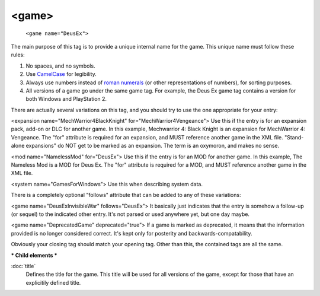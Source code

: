 .. highlight:: xml

<game>
====



   ``<game name="DeusEx">``
   
The main purpose of this tag is to provide a unique internal name for the game. This unique name must follow these rules:

#. No spaces, and no symbols. 
#. Use `CamelCase <http://en.wikipedia.org/wiki/CamelCase>`_ for legibility. 
#. Always use numbers instead of `roman numerals <http://en.wikipedia.org/wiki/Roman_numerals>`_ (or other representations of numbers), for sorting purposes. 
#. All versions of a game go under the same game tag. For example, the Deus Ex game tag contains a version for both Windows and PlayStation 2.

There are actually several variations on this tag, and you should try to use the one appropriate for your entry:

<expansion name="MechWarrior4BlackKnight" for="MechWarrior4Vengeance">
Use this if the entry is for an expansion pack, add-on or DLC for another game. In this example, Mechwarrior 4: Black Knight is an expansion for MechWarrior 4: Vengeance. The "for" attribute is required for an expansion, and MUST reference another game in the XML file. "Stand-alone expansions" do NOT get to be marked as an expansion. The term is an oxymoron, and makes no sense.

<mod name="NamelessMod" for="DeusEx">
Use this if the entry is for an MOD for another game. In this example, The Nameless Mod is a MOD for Deus Ex. The "for" attribute is required for a MOD, and MUST reference another game in the XML file.

<system name="GamesForWindows">
Use this when describing system data.

There is a completely optional "follows" attribute that can be added to any of these variations:

<game name="DeusExInvisibleWar" follows="DeusEx">
It basically just indicates that the entry is somehow a follow-up (or sequel) to the indicated other entry. It's not parsed or used anywhere yet, but one day maybe.

<game name="DeprecatedGame" deprecated="true">
If a game is marked as deprecated, it means that the information provided is no longer considered correct. It's kept only for posterity and backwards-compatability.

Obviously your closing tag should match your opening tag. Other than this, the contained tags are all the same.

***
Child elements
***

:doc:`title`
   Defines the title for the game. This title will be used for all versions of the game, except for those that have an explicitily defined title.
